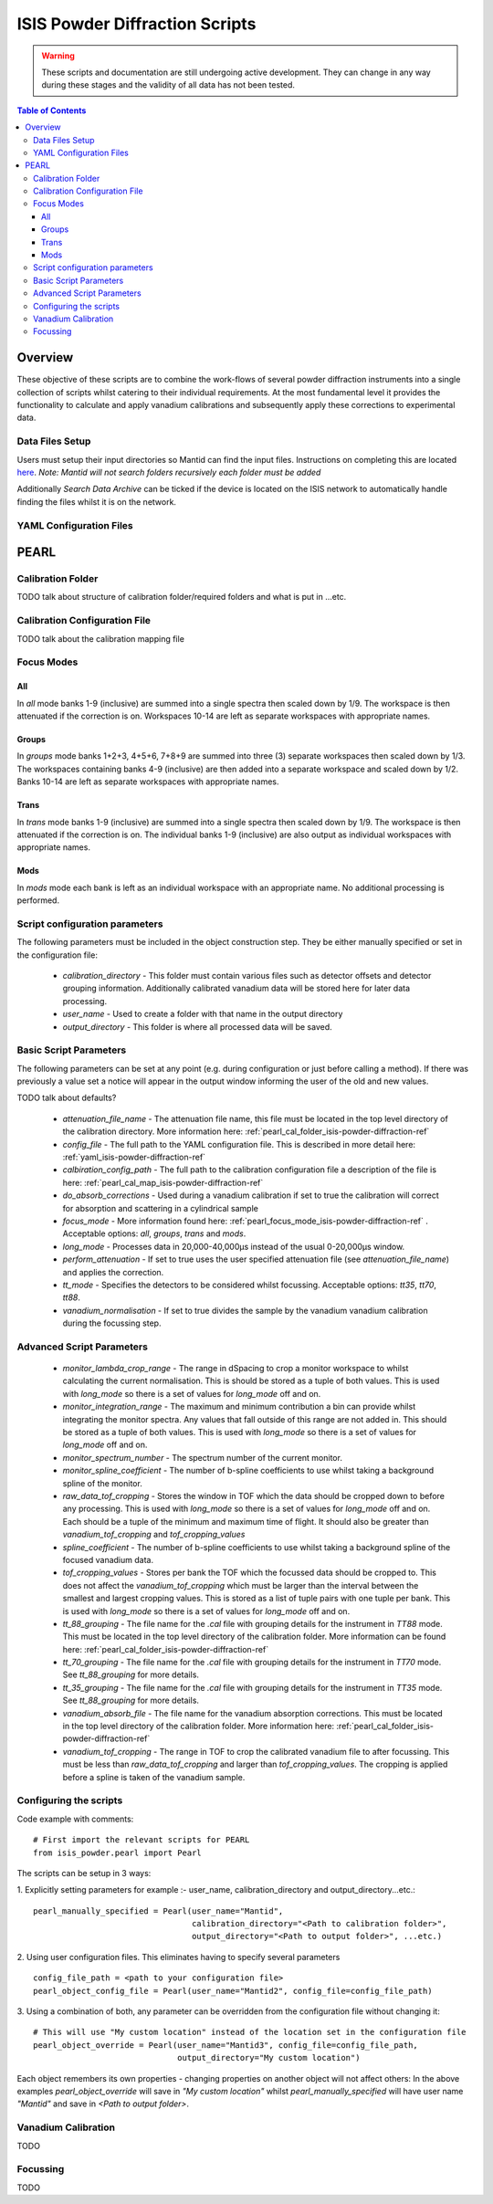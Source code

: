 .. _isis-powder-diffraction-ref

================================
ISIS Powder Diffraction Scripts
================================

.. warning:: These scripts and documentation are still undergoing active development. 
             They can change in any way during these stages and the validity of all
             data has not been tested.
             
.. contents:: Table of Contents
    :local:

Overview
--------
These objective of these scripts are to combine the work-flows of several powder
diffraction instruments into a single collection of scripts whilst catering to
their individual requirements. At the most fundamental level it provides the 
functionality to calculate and apply vanadium calibrations and subsequently 
apply these corrections to experimental data.

Data Files Setup
^^^^^^^^^^^^^^^^^
Users must setup their input directories so Mantid can find the input files. Instructions
on completing this are located `here <http://www.mantidproject.org/ManageUserDirectories>`_. 
*Note: Mantid will not search folders recursively each folder must be added*

Additionally *Search Data Archive* can be ticked if the device is located on the ISIS
network to automatically handle finding the files whilst it is on the network. 

.. _yaml_isis-powder-diffraction-ref:

YAML Configuration Files
^^^^^^^^^^^^^^^^^^^^^^^^



PEARL
-----

.. _pearl_cal_folder_isis-powder-diffraction-ref:

Calibration Folder
^^^^^^^^^^^^^^^^^^
TODO talk about structure of calibration folder/required folders and what is put in
...etc.

.. _pearl_cal_map_isis-powder-diffraction-ref:

Calibration Configuration File
^^^^^^^^^^^^^^^^^^^^^^^^^^^^^^^
TODO talk about the calibration mapping file

.. _pearl_focus_mode_isis-powder-diffraction-ref:

Focus Modes
^^^^^^^^^^^

All
~~~
In `all` mode banks 1-9 (inclusive) are summed into a single spectra then scaled
down by 1/9. The workspace is then attenuated if the correction is on. Workspaces
10-14 are left as separate workspaces with appropriate names.

Groups
~~~~~~
In `groups` mode banks 1+2+3, 4+5+6, 7+8+9 are summed into three (3) separate 
workspaces then scaled down by 1/3. The workspaces containing banks 4-9 (inclusive)
are then added into a separate workspace and scaled down by 1/2. Banks 10-14
are left as separate workspaces with appropriate names.

Trans
~~~~~
In `trans` mode banks 1-9 (inclusive) are summed into a single spectra then scaled
down by 1/9. The workspace is then attenuated if the correction is on. The individual
banks 1-9 (inclusive) are also output as individual workspaces with appropriate names.

Mods
~~~~
In `mods` mode each bank is left as an individual workspace with an appropriate
name. No additional processing is performed. 


Script configuration parameters
^^^^^^^^^^^^^^^^^^^^^^^^^^^^^^^
The following parameters must be included in the object construction step. 
They be either manually specified or set in the configuration file:
 
 - `calibration_directory` - This folder must contain various files such as 
   detector offsets and detector grouping information. Additionally calibrated
   vanadium data will be stored here for later data processing. 
   
 - `user_name` - Used to create a folder with that name in the output directory

 - `output_directory` - This folder is where all processed data will be saved. 
 
Basic Script Parameters
^^^^^^^^^^^^^^^^^^^^^^^
The following parameters can be set at any point (e.g. during configuration or
just before calling a method). If there was previously a value set a notice will appear
in the output window informing the user of the old and new values. 

TODO talk about defaults?

 - `attenuation_file_name` - The attenuation file name, this file must be located in
   the top level directory of the calibration directory. More information 
   here: :ref:`pearl_cal_folder_isis-powder-diffraction-ref`
 
 - `config_file` - The full path to the YAML configuration file. This is described
   in more detail here: :ref:`yaml_isis-powder-diffraction-ref`

 - `calbiration_config_path` - The full path to the calibration configuration file 
   a description of the file is here: :ref:`pearl_cal_map_isis-powder-diffraction-ref`
   
 - `do_absorb_corrections` - Used during a vanadium calibration if set to true the 
   calibration will correct for absorption and scattering in a cylindrical sample
   
 - `focus_mode` - More information found here: :ref:`pearl_focus_mode_isis-powder-diffraction-ref` .
   Acceptable options: `all`, `groups`, `trans` and `mods`.
 
 - `long_mode` - Processes data in 20,000-40,000μs instead of the usual 0-20,000μs window.
 
 - `perform_attenuation` - If set to true uses the user specified attenuation file 
   (see `attenuation_file_name`) and applies the correction.
   
 - `tt_mode` - Specifies the detectors to be considered whilst focussing.
   Acceptable options: `tt35`, `tt70`, `tt88`.
 
 - `vanadium_normalisation` - If set to true divides the sample by the vanadium
   vanadium calibration during the focussing step.
   
Advanced Script Parameters
^^^^^^^^^^^^^^^^^^^^^^^^^^
 - `monitor_lambda_crop_range` - The range in dSpacing to crop a monitor workspace 
   to whilst calculating the current normalisation. This is should be stored as a tuple 
   of both values. This is used with `long_mode` so there is a set of values for 
   `long_mode` off and on. 
   
 - `monitor_integration_range` - The maximum and minimum contribution a bin can provide
   whilst integrating the monitor spectra. Any values that fall outside of this range
   are not added in. This should be stored as a tuple of both values. This is 
   used with `long_mode` so there is a set of values for `long_mode` off and on. 
   
 - `monitor_spectrum_number` - The spectrum number of the current monitor.
 
 - `monitor_spline_coefficient` - The number of b-spline coefficients to use whilst
   taking a background spline of the monitor.
   
 - `raw_data_tof_cropping` - Stores the window in TOF which the data should be
   cropped down to before any processing. This is used with `long_mode` so there
   is a set of values for `long_mode` off and on. Each should be a tuple of the minimum
   and maximum time of flight. It should also be greater than `vanadium_tof_cropping`
   and `tof_cropping_values`
   
 - `spline_coefficient` - The number of b-spline coefficients to use whilst taking
   a background spline of the focused vanadium data. 
   
 - `tof_cropping_values` - Stores per bank the TOF which the focussed data should
   be cropped to. This does not affect the `vanadium_tof_cropping` which must be larger
   than the interval between the smallest and largest cropping values. This is
   stored as a list of tuple pairs with one tuple per bank. This is used with `long_mode`
   so there is a set of values for `long_mode` off and on. 
   
 - `tt_88_grouping` - The file name for the `.cal` file with grouping details for
   the instrument in `TT88` mode. This must be located in the top level directory
   of the calibration folder. More information can be found 
   here: :ref:`pearl_cal_folder_isis-powder-diffraction-ref`
   
 - `tt_70_grouping` - The file name for the `.cal` file with grouping details for 
   the instrument in `TT70` mode. See `tt_88_grouping` for more details.
   
 - `tt_35_grouping` - The file name for the `.cal` file with grouping details for
   the instrument in `TT35` mode. See `tt_88_grouping` for more details.
   
 - `vanadium_absorb_file` - The file name for the vanadium absorption corrections. 
   This must be located in the top level directory of the calibration folder. 
   More information here: :ref:`pearl_cal_folder_isis-powder-diffraction-ref`
 
 - `vanadium_tof_cropping` - The range in TOF to crop the calibrated vanadium
   file to after focussing. This must be less than `raw_data_tof_cropping` and
   larger than `tof_cropping_values`. The cropping is applied before a spline is
   taken of the vanadium sample. 
   
 
Configuring the scripts
^^^^^^^^^^^^^^^^^^^^^^^^
Code example with comments:
::

 # First import the relevant scripts for PEARL
 from isis_powder.pearl import Pearl  
 
The scripts can be setup in 3 ways:

1.  Explicitly setting parameters for example :- user_name, calibration_directory 
and output_directory...etc.:
::

 pearl_manually_specified = Pearl(user_name="Mantid", 
                                  calibration_directory="<Path to calibration folder>",
                                  output_directory="<Path to output folder>", ...etc.)

2. Using user configuration files. This eliminates having to specify several parameters
::
 
 config_file_path = <path to your configuration file>
 pearl_object_config_file = Pearl(user_name="Mantid2", config_file=config_file_path)
 
3. Using a combination of both, any parameter can be overridden from the 
configuration file without changing it:
::

 # This will use "My custom location" instead of the location set in the configuration file
 pearl_object_override = Pearl(user_name="Mantid3", config_file=config_file_path,
                               output_directory="My custom location")

Each object remembers its own properties - changing properties on another 
object will not affect others: In the above examples `pearl_object_override`
will save in *"My custom location"* whilst `pearl_manually_specified` will have user
name *"Mantid"* and save in *<Path to output folder>*. 

Vanadium Calibration
^^^^^^^^^^^^^^^^^^^^^
TODO 

Focussing
^^^^^^^^^^
TODO